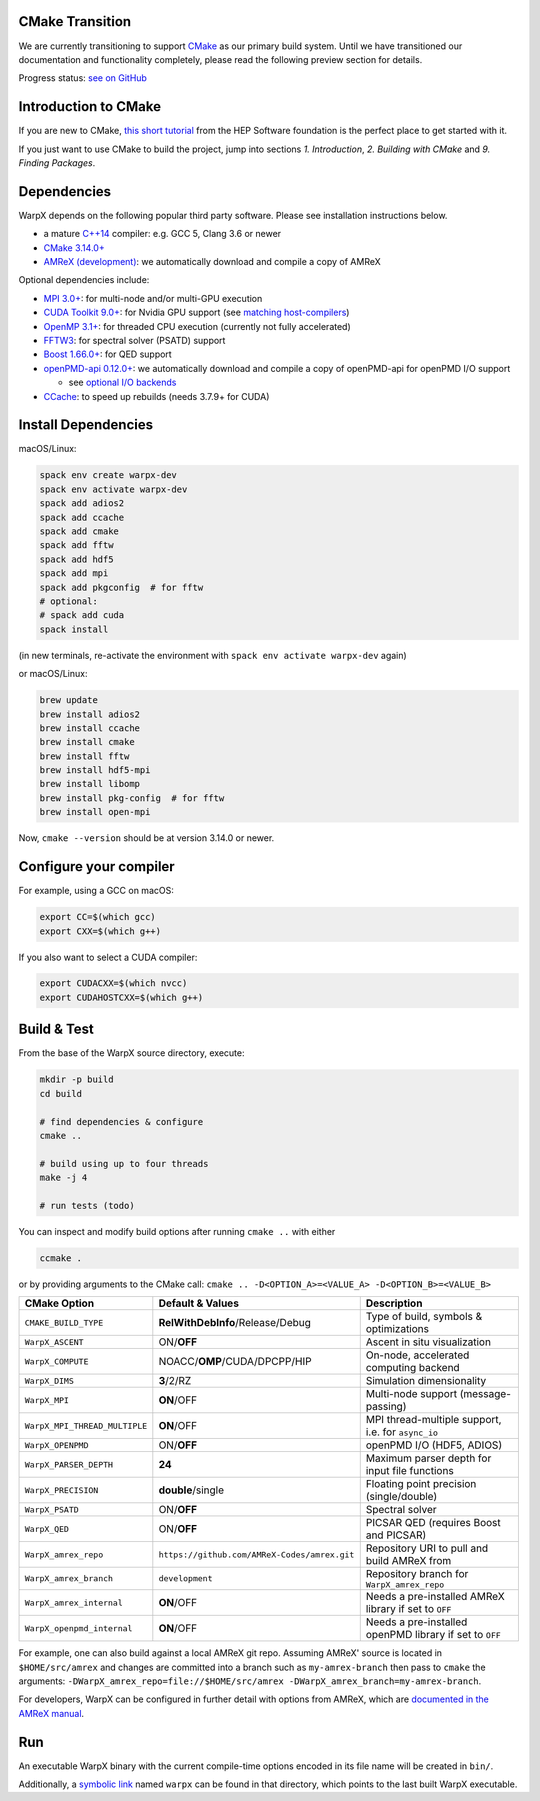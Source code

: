 .. _building-cmake:

CMake Transition
================

We are currently transitioning to support `CMake <https://cmake.org>`_ as our primary build system.
Until we have transitioned our documentation and functionality completely, please read the following preview section for details.

Progress status: `see on GitHub <https://github.com/ECP-WarpX/WarpX/projects/10>`_

Introduction to CMake
=====================

If you are new to CMake, `this short tutorial <https://hsf-training.github.io/hsf-training-cmake-webpage/>`_ from the HEP Software foundation is the perfect place to get started with it.

If you just want to use CMake to build the project, jump into sections *1. Introduction*, *2. Building with CMake* and *9. Finding Packages*.

Dependencies
============

WarpX depends on the following popular third party software.
Please see installation instructions below.

- a mature `C++14 <https://en.wikipedia.org/wiki/C%2B%2B14>`_ compiler: e.g. GCC 5, Clang 3.6 or newer
- `CMake 3.14.0+ <https://cmake.org>`_
- `AMReX (development) <https://amrex-codes.github.io>`_: we automatically download and compile a copy of AMReX

Optional dependencies include:

- `MPI 3.0+ <https://www.mpi-forum.org/docs/>`_: for multi-node and/or multi-GPU execution
- `CUDA Toolkit 9.0+ <https://developer.nvidia.com/cuda-downloads>`_: for Nvidia GPU support (see `matching host-compilers <https://gist.github.com/ax3l/9489132>`_)
- `OpenMP 3.1+ <https://www.openmp.org>`_: for threaded CPU execution (currently not fully accelerated)
- `FFTW3 <http://www.fftw.org>`_: for spectral solver (PSATD) support
- `Boost 1.66.0+ <https://www.boost.org/>`_: for QED support
- `openPMD-api 0.12.0+ <https://github.com/openPMD/openPMD-api>`_: we automatically download and compile a copy of openPMD-api for openPMD I/O support

  - see `optional I/O backends <https://github.com/openPMD/openPMD-api#dependencies>`_
- `CCache <https://ccache.dev>`_: to speed up rebuilds (needs 3.7.9+ for CUDA)

Install Dependencies
====================

macOS/Linux:

.. code-block:: bash

   spack env create warpx-dev
   spack env activate warpx-dev
   spack add adios2
   spack add ccache
   spack add cmake
   spack add fftw
   spack add hdf5
   spack add mpi
   spack add pkgconfig  # for fftw
   # optional:
   # spack add cuda
   spack install

(in new terminals, re-activate the environment with ``spack env activate warpx-dev`` again)

or macOS/Linux:

.. code-block:: bash

   brew update
   brew install adios2
   brew install ccache
   brew install cmake
   brew install fftw
   brew install hdf5-mpi
   brew install libomp
   brew install pkg-config  # for fftw
   brew install open-mpi

Now, ``cmake --version`` should be at version 3.14.0 or newer.

Configure your compiler
=======================

For example, using a GCC on macOS:

.. code-block:: bash

   export CC=$(which gcc)
   export CXX=$(which g++)

If you also want to select a CUDA compiler:

.. code-block:: bash

   export CUDACXX=$(which nvcc)
   export CUDAHOSTCXX=$(which g++)

Build & Test
============

From the base of the WarpX source directory, execute:

.. code-block:: bash

   mkdir -p build
   cd build

   # find dependencies & configure
   cmake ..

   # build using up to four threads
   make -j 4

   # run tests (todo)

You can inspect and modify build options after running ``cmake ..`` with either

.. code-block:: bash

   ccmake .

or by providing arguments to the CMake call: ``cmake .. -D<OPTION_A>=<VALUE_A> -D<OPTION_B>=<VALUE_B>``

============================= ============================================ =======================================================
CMake Option                  Default & Values                             Description
============================= ============================================ =======================================================
``CMAKE_BUILD_TYPE``          **RelWithDebInfo**/Release/Debug             Type of build, symbols & optimizations
``WarpX_ASCENT``              ON/**OFF**                                   Ascent in situ visualization
``WarpX_COMPUTE``             NOACC/**OMP**/CUDA/DPCPP/HIP                 On-node, accelerated computing backend
``WarpX_DIMS``                **3**/2/RZ                                   Simulation dimensionality
``WarpX_MPI``                 **ON**/OFF                                   Multi-node support (message-passing)
``WarpX_MPI_THREAD_MULTIPLE`` **ON**/OFF                                   MPI thread-multiple support, i.e. for ``async_io``
``WarpX_OPENPMD``             ON/**OFF**                                   openPMD I/O (HDF5, ADIOS)
``WarpX_PARSER_DEPTH``        **24**                                       Maximum parser depth for input file functions
``WarpX_PRECISION``           **double**/single                            Floating point precision (single/double)
``WarpX_PSATD``               ON/**OFF**                                   Spectral solver
``WarpX_QED``                 ON/**OFF**                                   PICSAR QED (requires Boost and PICSAR)
``WarpX_amrex_repo``          ``https://github.com/AMReX-Codes/amrex.git`` Repository URI to pull and build AMReX from
``WarpX_amrex_branch``        ``development``                              Repository branch for ``WarpX_amrex_repo``
``WarpX_amrex_internal``      **ON**/OFF                                   Needs a pre-installed AMReX library if set to ``OFF``
``WarpX_openpmd_internal``    **ON**/OFF                                   Needs a pre-installed openPMD library if set to ``OFF``
============================= ============================================ =======================================================

For example, one can also build against a local AMReX git repo.
Assuming AMReX' source is located in ``$HOME/src/amrex`` and changes are committed into a branch such as ``my-amrex-branch`` then pass to ``cmake`` the arguments: ``-DWarpX_amrex_repo=file://$HOME/src/amrex -DWarpX_amrex_branch=my-amrex-branch``.

For developers, WarpX can be configured in further detail with options from AMReX, which are `documented in the AMReX manual <https://amrex-codes.github.io/amrex/docs_html/BuildingAMReX.html#customization-options>`_.

Run
===

An executable WarpX binary with the current compile-time options encoded in its file name will be created in ``bin/``.

Additionally, a `symbolic link <https://en.wikipedia.org/wiki/Symbolic_link>`_ named ``warpx`` can be found in that directory, which points to the last built WarpX executable.
